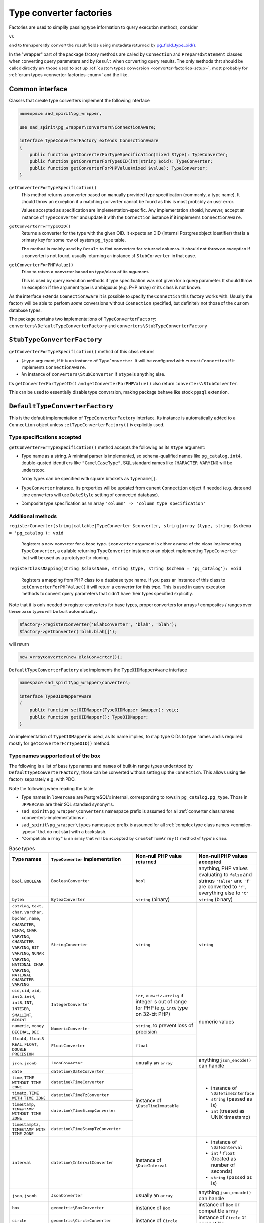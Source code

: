 .. _converter-factories:

========================
Type converter factories
========================

Factories are used to simplify passing type information to query execution methods, consider

.. code-block:: php
    :caption: query with type specifications

    $result = $connection->executeParams(
        'select row(foo_id, foo_added) from foo where bar = any($1::integer[])',
        [[1, 2, 3]],
        ['integer[]'],
        [['id' => 'integer', 'added' => 'timestamptz']]
    );

vs

.. code-block:: php
    :caption: query with ``TypeConverter`` instances

    $result = $connection->executeParams(
        'select * from foo where bar = any($1::integer[])',
        [[1, 2, 3]],
        [new ArrayConverter(new IntegerConverter())],
        [new CompositeConverter(['id' => new IntegerConverter(), 'added' => new TimeStampTzConverter()])]
    );

and to transparently convert the result fields using metadata returned by
`pg_field_type_oid() <https://www.php.net/manual/en/function.pg-field-type-oid.php>`__.

In the "wrapper" part of the package factory methods are called by ``Connection`` and ``PreparedStatement`` classes
when converting query parameters and by ``Result`` when converting query results.
The only methods that should be called directly are those used to set up
:ref:`custom types conversion <converter-factories-setup>`,
most probably for :ref:`enum types <converter-factories-enum>` and the like.

Common interface
================

Classes that create type converters implement the following interface

.. code-block:: php

    namespace sad_spirit\pg_wrapper;

    use sad_spirit\pg_wrapper\converters\ConnectionAware;

    interface TypeConverterFactory extends ConnectionAware
    {
        public function getConverterForTypeSpecification(mixed $type): TypeConverter;
        public function getConverterForTypeOID(int|string $oid): TypeConverter;
        public function getConverterForPHPValue(mixed $value): TypeConverter;
    }

``getConverterForTypeSpecification()``
    This method returns a converter based on manually provided type specification (commonly, a type name).
    It should throw an exception if a matching converter cannot be found as this is most probably an user error.

    Values accepted as specification are implementation-specific. Any implementation should, however, accept
    an instance of ``TypeConverter`` and update it with the ``Connection`` instance
    if it implements ``ConnectionAware``.

``getConverterForTypeOID()``
    Returns a converter for the type with the given OID. It expects an OID (internal Postgres object identifier)
    that is a primary key for some row of system ``pg_type`` table.

    The method is mainly used by ``Result`` to find converters for returned columns. It should not throw an exception
    if a converter is not found, usually returning an instance of ``StubConverter`` in that case.

``getConverterForPHPValue()``
    Tries to return a converter based on type/class of its argument.

    This is used by query execution methods if type specification was not given for a query parameter. It should
    throw an exception if the argument type is ambiguous (e.g. PHP array) or its class is not known.

As the interface extends ``ConnectionAware`` it is possible to specify the ``Connection`` this factory works with.
Usually the factory will be able to perform *some* conversions without ``Connection`` specified, but definitely
not those of the custom database types.

The package contains two implementations of ``TypeConverterFactory``: ``converters\DefaultTypeConverterFactory``
and ``converters\StubTypeConverterFactory``

``StubTypeConverterFactory``
============================

``getConverterForTypeSpecification()`` method of this class returns

- ``$type`` argument, if it is an instance of ``TypeConverter``. It will be configured with current ``Connection``
  if it implements ``ConnectionAware``.
- An instance of ``converters\StubConverter`` if ``$type`` is anything else.

Its ``getConverterForTypeOID()`` and ``getConverterForPHPValue()`` also return ``converters\StubConverter``.

This can be used to essentially disable type conversion, making package behave like stock ``pgsql`` extension.

.. _converter-factories-default:

``DefaultTypeConverterFactory``
===============================

This is the default implementation of ``TypeConverterFactory`` interface. Its instance is automatically added
to a ``Connection`` object unless ``setTypeConverterFactory()`` is explicitly used.

Type specifications accepted
----------------------------

``getConverterForTypeSpecification()`` method accepts the following as its ``$type`` argument:

- Type name as a string. A minimal parser is implemented, so schema-qualified names like ``pg_catalog.int4``,
  double-quoted identifiers like ``"CamelCaseType"``, SQL standard names like ``CHARACTER VARYING`` will be understood.

  Array types can be specified with square brackets as ``typename[]``.

- ``TypeConverter`` instance. Its properties will be updated from current ``Connection`` object if needed
  (e.g. date and time converters will use ``DateStyle`` setting of connected database).
- Composite type specification as an array
  ``'column' => 'column type specification'``

.. _converter-factories-setup:

Additional methods
------------------

``registerConverter(string|callable|TypeConverter $converter, string|array $type, string $schema = 'pg_catalog'): void``

  Registers a new converter for a base type. ``$converter`` argument is either a name of the class implementing
  ``TypeConverter``, a callable returning ``TypeConverter`` instance or an object implementing ``TypeConverter``
  that will be used as a prototype for cloning.

``registerClassMapping(string $className, string $type, string $schema = 'pg_catalog'): void``

  Registers a mapping from PHP class to a database type name. If you pass an instance of this class to
  ``getConverterForPHPValue()`` it will return a converter for this type. This is used in query execution methods
  to convert query parameters that didn't have their types specified explicitly.

Note that it is only needed to register converters for base types, proper converters for arrays / composites / ranges
over these base types will be built automatically:

.. code-block:: php

   $factory->registerConverter('BlahConverter', 'blah', 'blah');
   $factory->getConverter('blah.blah[]');

will return

.. code-block:: php

   new ArrayConverter(new BlahConverter());

``DefaultTypeConverterFactory`` also implements the ``TypeOIDMapperAware`` interface

.. code-block:: php

    namespace sad_spirit\pg_wrapper\converters;

    interface TypeOIDMapperAware
    {
        public function setOIDMapper(TypeOIDMapper $mapper): void;
        public function getOIDMapper(): TypeOIDMapper;
    }

An implementation of ``TypeOIDMapper`` is used, as its name implies, to map type OIDs to type names and is required
mostly for ``getConverterForTypeOID()`` method.

Type names supported out of the box
-----------------------------------

The following is a list of base type names and names of built-in range types understood by
``DefaultTypeConverterFactory``, those can be converted without setting up the ``Connection``. This allows
using the factory separately e.g. with PDO.

Note the following when reading the table:

- Type names in ``lowercase`` are PostgreSQL's internal, corresponding to rows in
  ``pg_catalog.pg_type``. Those in ``UPPERCASE`` are their SQL standard synonyms.
- ``sad_spirit\pg_wrapper\converters`` namespace prefix is assumed for all
  :ref:`converter class names <converters-implementations>`.
- ``sad_spirit\pg_wrapper\types`` namespace prefix is assumed for all
  :ref:`complex type class names <complex-types>` that do not start with a backslash.
- "Compatible ``array``" is an array that will be accepted by ``createFromArray()`` method of type's class.

.. table:: Base types

    +---------------------------------+---------------------------------------+-----------------------------+---------------------------+
    | Type names                      | ``TypeConverter`` implementation      | Non-null PHP value returned | Non-null PHP values       |
    |                                 |                                       |                             | accepted                  |
    +=================================+=======================================+=============================+===========================+
    | ``bool``,                       | ``BooleanConverter``                  | ``bool``                    | anything, PHP values      |
    | ``BOOLEAN``                     |                                       |                             | evaluating to ``false``   |
    |                                 |                                       |                             | and strings ``'false'``   |
    |                                 |                                       |                             | and ``'f'`` are converted |
    |                                 |                                       |                             | to ``'f'``, everything    |
    |                                 |                                       |                             | else to ``'t'``           |
    +---------------------------------+---------------------------------------+-----------------------------+---------------------------+
    | ``bytea``                       | ``ByteaConverter``                    | ``string`` (binary)         | ``string`` (binary)       |
    +---------------------------------+---------------------------------------+-----------------------------+---------------------------+
    | ``cstring``, ``text``,          | ``StringConverter``                   | ``string``                  | ``string``                |
    | ``char``, ``varchar``,          |                                       |                             |                           |
    | ``bpchar``, ``name``,           |                                       |                             |                           |
    | ``CHARACTER``, ``NCHAR``,       |                                       |                             |                           |
    | ``CHAR VARYING``,               |                                       |                             |                           |
    | ``CHARACTER VARYING``,          |                                       |                             |                           |
    | ``BIT VARYING``,                |                                       |                             |                           |
    | ``NCNAR VARYING``,              |                                       |                             |                           |
    | ``NATIONAL CHAR VARYING``,      |                                       |                             |                           |
    | ``NATIONAL CHARACTER VARYING``  |                                       |                             |                           |
    |                                 |                                       |                             |                           |
    +---------------------------------+---------------------------------------+-----------------------------+---------------------------+
    | ``oid``, ``cid``,               | ``IntegerConverter``                  | ``int``, ``numeric-string`` | numeric values            |
    | ``xid``, ``int2``,              |                                       | if integer is out of range  |                           |
    | ``int4``, ``int8``,             |                                       | for PHP (e.g. ``int8``      |                           |
    | ``INT``, ``INTEGER``,           |                                       | type on 32-bit PHP)         |                           |
    | ``SMALLINT``,                   |                                       |                             |                           |
    | ``BIGINT``                      |                                       |                             |                           |
    +---------------------------------+---------------------------------------+-----------------------------+                           |
    | ``numeric``, ``money``          | ``NumericConverter``                  | ``string``, to prevent      |                           |
    | ``DECIMAL``, ``DEC``            |                                       | loss of precision           |                           |
    +---------------------------------+---------------------------------------+-----------------------------+                           |
    | ``float4``, ``float8``          | ``FloatConverter``                    | ``float``                   |                           |
    | ``REAL``, ``FLOAT``,            |                                       |                             |                           |
    | ``DOUBLE PRECISION``            |                                       |                             |                           |
    +---------------------------------+---------------------------------------+-----------------------------+---------------------------+
    | ``json``, ``jsonb``             | ``JsonConverter``                     | usually an ``array``        | anything                  |
    |                                 |                                       |                             | ``json_encode()``         |
    |                                 |                                       |                             | can handle                |
    +---------------------------------+---------------------------------------+-----------------------------+---------------------------+
    | ``date``                        | ``datetime\DateConverter``            | instance of                 | - instance of             |
    +---------------------------------+---------------------------------------+ ``\DateTimeImmutable``      |   ``\DateTimeInterface``  |
    | ``time``,                       | ``datetime\TimeConverter``            |                             | - ``string`` (passed as   |
    | ``TIME WITHOUT TIME ZONE``      |                                       |                             |   is)                     |
    |                                 |                                       |                             | - ``int`` (treated as     |
    +---------------------------------+---------------------------------------+                             |   UNIX timestamp)         |
    | ``timetz``,                     | ``datetime\TimeTzConverter``          |                             |                           |
    | ``TIME WITH TIME ZONE``         |                                       |                             |                           |
    +---------------------------------+---------------------------------------+                             |                           |
    | ``timestamp``,                  | ``datetime\TimeStampConverter``       |                             |                           |
    | ``TIMESTAMP WITHOUT TIME ZONE`` |                                       |                             |                           |
    +---------------------------------+---------------------------------------+                             |                           |
    | ``timestamptz``,                | ``datetime\TimeStampTzConverter``     |                             |                           |
    | ``TIMESTAMP WITH TIME ZONE``    |                                       |                             |                           |
    |                                 |                                       |                             |                           |
    +---------------------------------+---------------------------------------+-----------------------------+---------------------------+
    | ``interval``                    | ``datetime\IntervalConverter``        | instance of                 | - instance of             |
    |                                 |                                       | ``\DateInterval``           |   ``\DateInterval``       |
    |                                 |                                       |                             | - ``int`` / ``float``     |
    |                                 |                                       |                             |   (treated as number of   |
    |                                 |                                       |                             |   seconds)                |
    |                                 |                                       |                             | - ``string`` (passed as   |
    |                                 |                                       |                             |   is)                     |
    +---------------------------------+---------------------------------------+-----------------------------+---------------------------+
    | ``json``, ``jsonb``             | ``JsonConverter``                     | usually an ``array``        | anything                  |
    |                                 |                                       |                             | ``json_encode()``         |
    |                                 |                                       |                             | can handle                |
    |                                 |                                       |                             |                           |
    |                                 |                                       |                             |                           |
    +---------------------------------+---------------------------------------+-----------------------------+---------------------------+
    | ``box``                         | ``geometric\BoxConverter``            | instance of ``Box``         | instance of ``Box``       |
    |                                 |                                       |                             | or compatible ``array``   |
    +---------------------------------+---------------------------------------+-----------------------------+---------------------------+
    | ``circle``                      | ``geometric\CircleConverter``         | instance of ``Circle``      | instance of ``Circle``    |
    |                                 |                                       |                             | or compatible ``array``   |
    +---------------------------------+---------------------------------------+-----------------------------+---------------------------+
    | ``line``                        | ``geometric\LineConverter``           | instance of ``Line``        | instance of ``Line``      |
    |                                 |                                       |                             | or compatible ``array``   |
    +---------------------------------+---------------------------------------+-----------------------------+---------------------------+
    | ``lseg``                        | ``geometric\LSegConverter``           | instance of ``LineSegment`` | instance of               |
    |                                 |                                       |                             | ``LineSegment``           |
    |                                 |                                       |                             | or compatible ``array``   |
    +---------------------------------+---------------------------------------+-----------------------------+---------------------------+
    | ``path``                        | ``geometric\PathConverter``           | instance of ``Path``        | instance of ``Path``      |
    |                                 |                                       |                             | or compatible ``array``   |
    +---------------------------------+---------------------------------------+-----------------------------+---------------------------+
    | ``point``                       | ``geometric\PointConverter``          | instance of ``Point``       | instance of ``Point``     |
    |                                 |                                       |                             | or compatible ``array``   |
    +---------------------------------+---------------------------------------+-----------------------------+---------------------------+
    | ``polygon``                     | ``geometric\PolygonConverter``        | instance of ``Polygon``     | instance of ``Polygon``   |
    |                                 |                                       |                             | or compatible ``array``   |
    +---------------------------------+---------------------------------------+-----------------------------+---------------------------+
    | ``tid``                         | ``TidConverter``                      | instance of ``Tid``         | instance of ``Tid``       |
    |                                 |                                       |                             | or compatible ``array``   |
    +---------------------------------+---------------------------------------+-----------------------------+---------------------------+
    | ``hstore``                      | ``container\HstoreConverter``         | ``array<string,?string>``   | ``array`` or ``object``   |
    | (from ``contrib/hstore``        |                                       |                             |                           |
    | extension)                      |                                       |                             |                           |
    +---------------------------------+---------------------------------------+-----------------------------+---------------------------+
    | ``int2vector``, ``oidvector``   | ``containers\IntegerVectorConverter`` | ``list<int|numeric-string>``| single-dimension ``array``|
    |                                 |                                       |                             | of numeric values         |
    +---------------------------------+---------------------------------------+-----------------------------+---------------------------+

.. table:: Built-in range and multirange types

    +---------------------------------+-------------------------------------+-----------------------------+---------------------------+
    | Type names                      | ``TypeConverter`` implementation    | Non-null PHP value returned | Non-null PHP values       |
    |                                 |                                     |                             | accepted                  |
    +=================================+=====================================+=============================+===========================+
    | ``int4range``, ``int8range``    | ``\containers\RangeConverter``      | instance of                 | instance of               |
    |                                 | with ``IntegerConverter``           | ``NumericRange``            | ``NumericRange``          |
    |                                 |                                     |                             | or compatible ``array``   |
    +---------------------------------+-------------------------------------+                             |                           |
    | ``numrange``                    | ``\containers\RangeConverter``      |                             |                           |
    |                                 | with ``NumericConverter``           |                             |                           |
    +---------------------------------+-------------------------------------+-----------------------------+---------------------------+
    | ``daterange``                   | ``\containers\RangeConverter``      | instance of                 | instance of               |
    |                                 | with                                | ``DateTimeRange``           | ``DateTimeRange``         |
    |                                 | ``datetime\DateConverter``          |                             | or compatible ``array``   |
    +---------------------------------+-------------------------------------+                             |                           |
    | ``tsrange``                     | ``\containers\RangeConverter``      |                             |                           |
    |                                 | with                                |                             |                           |
    |                                 | ``datetime\TimeStampConverter``     |                             |                           |
    +---------------------------------+-------------------------------------+                             |                           |
    | ``tstzrange``                   | ``\containers\RangeConverter``      |                             |                           |
    |                                 | with                                |                             |                           |
    |                                 | ``datetime\TimeStampTzConverter``   |                             |                           |
    +---------------------------------+-------------------------------------+-----------------------------+---------------------------+
    | ``int4multirange``,             | ``\containers\MultiRangeConverter`` | instance of                 | instance of               |
    | ``int8multirange``              | with ``IntegerConverter``           | ``NumericMultiRange``       | ``NumericMultiRange``     |
    |                                 |                                     |                             | or compatible ``array``   |
    +---------------------------------+-------------------------------------+                             |                           |
    | ``nummultirange``               | ``\containers\MultiRangeConverter`` |                             |                           |
    |                                 | with ``NumericConverter``           |                             |                           |
    +---------------------------------+-------------------------------------+-----------------------------+---------------------------+
    | ``datemultirange``              | ``\containers\MultiRangeConverter`` | instance of                 | instance of               |
    |                                 | with ``datetime\DateConverter``     | ``DateTimeMultiRange``      | ``DateTimeMultiRange``    |
    |                                 |                                     |                             | or compatible ``array``   |
    +---------------------------------+-------------------------------------+                             |                           |
    | ``tsmultirange``                | ``\containers\MultiRangeConverter`` |                             |                           |
    |                                 | with                                |                             |                           |
    |                                 | ``datetime\TimeStampConverter``     |                             |                           |
    +---------------------------------+-------------------------------------+                             |                           |
    | ``tstzmultirange``              | ``\containers\MultiRangeConverter`` |                             |                           |
    |                                 | with                                |                             |                           |
    |                                 | ``datetime\TimeStampTzConverter``   |                             |                           |
    +---------------------------------+-------------------------------------+-----------------------------+---------------------------+

.. _converter-factories-classes:

Classes mapped to database types
--------------------------------

Passing instances of the below classes (``sad_spirit\pg_wrapper\types`` namespace prefix is assumed for all names
that do not start with a backslash) as query parameters does not require specifying parameter types.
Converters for database types in the second column will be used.

+-----------------------------------------------+--------------------------------------------------+
| Class name                                    | Database type                                    |
+===============================================+==================================================+
| ``\DateTimeInterface``                        | ``timestamptz``                                  |
+-----------------------------------------------+--------------------------------------------------+
| ``\DateInterval``                             | ``interval``                                     |
+-----------------------------------------------+--------------------------------------------------+
| ``Box``                                       | ``box``                                          |
+-----------------------------------------------+--------------------------------------------------+
| ``Circle``                                    | ``circle``                                       |
+-----------------------------------------------+--------------------------------------------------+
| ``Line``                                      | ``line``                                         |
+-----------------------------------------------+--------------------------------------------------+
| ``LineSegment``                               | ``lseg``                                         |
+-----------------------------------------------+--------------------------------------------------+
| ``Path``                                      | ``path``                                         |
+-----------------------------------------------+--------------------------------------------------+
| ``Point``                                     | ``point``                                        |
+-----------------------------------------------+--------------------------------------------------+
| ``Polygon``                                   | ``polygon``                                      |
+-----------------------------------------------+--------------------------------------------------+
| ``DateTimeRange``                             | ``tstzrange``                                    |
+-----------------------------------------------+--------------------------------------------------+
| ``DateTimeMultiRange``                        | ``tstzmultirange``                               |
+-----------------------------------------------+--------------------------------------------------+
| ``NumericRange``                              | ``numrange``                                     |
+-----------------------------------------------+--------------------------------------------------+
| ``NumericMultiRange``                         | ``nummultirange``                                |
+-----------------------------------------------+--------------------------------------------------+
| ``Tid``                                       | ``tid``                                          |
+-----------------------------------------------+--------------------------------------------------+

.. _converter-factories-enum:

Converting enums
----------------

It is not strictly necessary to convert values of Postgres ``ENUM`` types: those are returned as strings and
string values are accepted for them as parameters.

However, if one wants a mapping between Postgres enum type

.. code-block:: postgres

    CREATE TYPE meta.syntactic AS ENUM ('foo', 'bar', 'baz');

and PHP's string-backed counterpart

.. code-block:: php

    enum MetaSyntactic: string
    {
        case FOO = 'foo';
        case BAR = 'bar';
        case BAZ = 'baz';
    }

then setting up the factory in this way

.. code-block:: php

    use sad_spirit\pg_wrapper\converters\EnumConverter;

    $factory->registerConverter(static function () {
        return new EnumConverter(MetaSyntactic::class);
    }, 'syntactic', 'meta');
    $factory->registerClassMapping(MetaSyntactic::class, 'syntactic', 'meta');

will allow both receiving values of ``meta.syntactic`` type as cases of ``MetaSyntactic`` and passing these cases
as query parameters without the need to specify types.


``TypeOIDMapper`` interface and its implementation
==================================================

This interface defines methods for

- Converting type OIDs to type names and back;
- Checking whether the given type OID belongs to some type category.

.. code-block:: php

    namespace sad_spirit\pg_wrapper\converters;

    interface TypeOIDMapper
    {
        public function findOIDForTypeName(string $typeName, ?string $schemaName = null): int|string;
        public function findTypeNameForOID(int|string $oid): array;

        public function isBaseTypeOID(int|string $oid): bool;
        public function isArrayTypeOID(int|string $oid, int|string|null &$baseTypeOid = null): bool;
        public function isCompositeTypeOID(int|string $oid, array|null &$members = null): bool;
        public function isDomainTypeOID(int|string $oid, int|string|null &$baseTypeOid = null): bool;
        public function isRangeTypeOID(int|string $oid, int|string|null &$baseTypeOid = null): bool;
        public function isMultiRangeTypeOID(int|string $oid, int|string|null &$baseTypeOid = null): bool;
    }

``findOIDForTypeName()`` / ``findTypeNameForOID()``
    Convert OIDs to type names and back. Those should throw ``InvalidArgumentException`` if the relevant data
    can not be found or if the input is ambiguous (unqualified ``$typeName`` appearing in several schemas).

``isBaseTypeOID()``
    Returns ``true`` if type OID does not belong to any of the special categories, ``false`` otherwise.

``isArrayTypeOID()``, ``isDomainTypeOID()``, ``isRangeTypeOID()``, ``isMultiRangeTypeOID()``
    These check whether the type OID belongs to the relevant category, if that is the case then
    ``$baseTypeOid`` will be set to the OID of the base type.

``isCompositeTypeOID()``
    Checks whether the type OID represents a composite type. If that is the case, ``$members`` will be set
    to an array ``'field name' => field type OID``.

``CachedTypeOIDMapper``
-----------------------

This is the default implementation of ``TypeOIDMapper``, an instance of this will be added to
``DefaultTypeConverterFactory`` unless ``setOIDMapper()`` is called explicitly.

It implements ``ConnectionAware`` and will use the provided ``Connection`` instance to load types data
from the connected database. It will also use ``Connection``\ 's metadata cache, if that was provided via
``setMetadataCache()``, to store types data.

.. note::
    Using some sort of cache is highly recommended in production to prevent
    database lookups on each page request.

``CachedTypeOIDMapper`` is pre-populated with info on PostgreSQL's built-in data types, thus it is usable
even without a configured connection. There will also be no need to query database for type metadata if only
the standard types are used.

If, however, the database has some custom types (``ENUM``\ s count), then the class will have to load type info
from the database and / or cache.


.. note::

    While the class is smart enough to reload metadata from database when ``OID`` is not found in the cached data
    (i.e. a new type was added after cache saved) it is unable to handle changes in composite type structure,
    so either disable caching of that or invalidate the cache manually.

These additional public methods control caching of composite types

``setCompositeTypesCaching(bool $caching): $this``
    Sets whether structure of composite (row) types will be stored in the cache. If the cached
    list of columns is used to convert the composite value with different columns the conversion will obviously fail,
    so that should be set to ``false`` if you:

    - Use composite types in the application;
    - Expect changes to those types.

``getCompositeTypesCaching(): bool``
    Returns whether composite types' structure is cached

Why use OIDs and not type names directly?
-----------------------------------------

Result metadata in Postgres contains type OIDs for result columns and these are returned by
`PQftype function of client library <https://www.postgresql.org/docs/17/libpq-exec.html#LIBPQ-PQFTYPE>`__.
PHP's `pg_field_type_oid() <https://www.php.net/manual/en/function.pg-field-type-oid.php>`__ is a thin wrapper
around that function.

Type name data should be fetched separately, quoting documentation of ``PQftype()``:

    You can query the system table ``pg_type`` to obtain the names and properties of the various data types.

PHP's `pg_field_type() <https://www.php.net/manual/en/function.pg-field-type.php>`__ does exactly that,
it just selects all rows of ``pg_catalog.pg_type`` on the first call and later searches the fetched data for
type OIDs. However, it only fetches the unqualified type name: no schema name, no properties.

``CachedTypeOIDMapper`` does mostly the same, but fetches more info and allows caching and reusing
the type data between requests.
